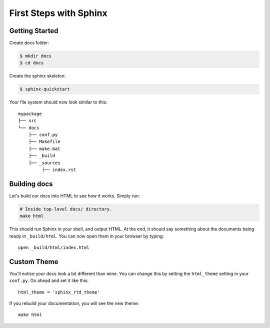 First Steps with Sphinx
=======================


Getting Started
---------------

Create docs folder:

.. code:: bash

   $ mkdir docs
   $ cd docs


Create the sphinx skeleton:

.. code:: bash

   $ sphinx-quickstart


Your file system should now look similar to this::

    mypackage
    ├── src
    └── docs
        ├── conf.py
        ├── Makefile
        ├── make.bat
        ├── _build
        ├── _sources
             ├── index.rst
       
Building docs
-------------

Let's build our docs into HTML to see how it works.
Simply run:

.. code-block:: python

    # Inside top-level docs/ directory.
    make html

This should run Sphinx in your shell, and output HTML.
At the end, it should say something about the documents being ready in
``_build/html``.
You can now open them in your browser by typing::

    open _build/html/index.html

Custom Theme
------------

You'll notice your docs look a bit different than mine.
You can change this by setting the ``html_theme`` setting in your ``conf.py``.
Go ahead and set it like this::

    html_theme = 'sphinx_rtd_theme'

If you rebuild your documentation,
you will see the new theme::

    make html
